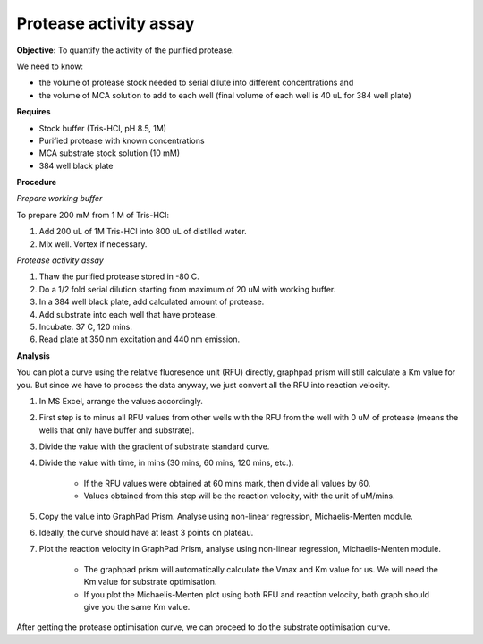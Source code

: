 Protease activity assay
=======================

**Objective:** To quantify the activity of the purified protease. 

We need to know:

* the volume of protease stock needed to serial dilute into different concentrations and 
* the volume of MCA solution to add to each well (final volume of each well is 40 uL for 384 well plate)

**Requires** 

* Stock buffer (Tris-HCl, pH 8.5, 1M)
* Purified protease with known concentrations 
* MCA substrate stock solution (10 mM)
* 384 well black plate 

**Procedure**

*Prepare working buffer*

To prepare 200 mM from 1 M of Tris-HCl:

#. Add 200 uL of 1M Tris-HCl into 800 uL of distilled water. 
#. Mix well. Vortex if necessary. 

*Protease activity assay*

#. Thaw the purified protease stored in -80 C. 
#. Do a 1/2 fold serial dilution starting from maximum of 20 uM with working buffer. 
#. In a 384 well black plate, add calculated amount of protease.
#. Add substrate into each well that have protease. 
#. Incubate. 37 C, 120 mins. 
#. Read plate at 350 nm excitation and 440 nm emission. 

**Analysis**

You can plot a curve using the relative fluoresence unit (RFU) directly, graphpad prism will still calculate a Km value for you. But since we have to process the data anyway, we just convert all the RFU into reaction velocity.  

#. In MS Excel, arrange the values accordingly. 
#. First step is to minus all RFU values from other wells with the RFU from the well with 0 uM of protease (means the wells that only have buffer and substrate).
#. Divide the value with the gradient of substrate standard curve. 
#. Divide the value with time, in mins (30 mins, 60 mins, 120 mins, etc.). 

    * If the RFU values were obtained at 60 mins mark, then divide all values by 60.
    * Values obtained from this step will be the reaction velocity, with the unit of uM/mins.  

#. Copy the value into GraphPad Prism. Analyse using non-linear regression, Michaelis-Menten module. 
#. Ideally, the curve should have at least 3 points on plateau. 
#. Plot the reaction velocity in GraphPad Prism, analyse using non-linear regression, Michaelis-Menten module. 

    * The graphpad prism will automatically calculate the Vmax and Km value for us. We will need the Km value for substrate optimisation. 
    * If you plot the Michaelis-Menten plot using both RFU and reaction velocity, both graph should give you the same Km value.

After getting the protease optimisation curve, we can proceed to do the substrate optimisation curve. 